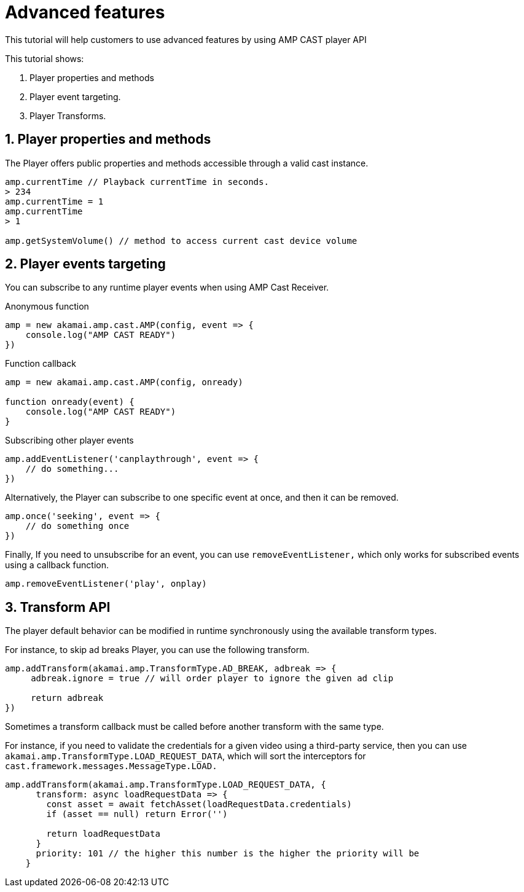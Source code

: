 = Advanced features

This tutorial will help customers to use advanced features by using AMP CAST player API

This tutorial shows:

1. Player properties and methods
2. Player event targeting.
3. Player Transforms.

== 1. Player properties and methods

The Player offers public properties and methods accessible through a valid cast instance.

[source,javascript]
----
amp.currentTime // Playback currentTime in seconds.
> 234
amp.currentTime = 1
amp.currentTime
> 1

amp.getSystemVolume() // method to access current cast device volume
----

== 2. Player events targeting

You can subscribe to any runtime player events when using AMP Cast Receiver.

Anonymous function

[source,javascript]
----
amp = new akamai.amp.cast.AMP(config, event => {
    console.log("AMP CAST READY")
})
----

Function callback

[source,javascript]
----
amp = new akamai.amp.cast.AMP(config, onready)

function onready(event) {
    console.log("AMP CAST READY")
}
----

Subscribing other player events

[source,javascript]
----
amp.addEventListener('canplaythrough', event => {
    // do something...
})
----

Alternatively, the Player can subscribe to one specific event at once, and then it can be removed.

[source,javascript]
----
amp.once('seeking', event => {
    // do something once
})
----

Finally, If you need to unsubscribe for an event, you can use `removeEventListener,` which only works for subscribed events using a callback function.

[source,javascript]
----
amp.removeEventListener('play', onplay)
----

== 3. Transform API

The player default behavior can be modified in runtime synchronously using the available transform types.

For instance, to skip ad breaks Player, you can use the following transform.

[source,javascript]
----
amp.addTransform(akamai.amp.TransformType.AD_BREAK, adbreak => {
     adbreak.ignore = true // will order player to ignore the given ad clip

     return adbreak
})
----

Sometimes a transform callback must be called before another transform with the same type.

For instance, if you need to validate the credentials for a given video using a third-party service, then you can use `akamai.amp.TransformType.LOAD_REQUEST_DATA`, which will sort the interceptors for `cast.framework.messages.MessageType.LOAD.`

[source,javascript]
----
amp.addTransform(akamai.amp.TransformType.LOAD_REQUEST_DATA, {
      transform: async loadRequestData => {
        const asset = await fetchAsset(loadRequestData.credentials)
        if (asset == null) return Error('')

        return loadRequestData
      }
      priority: 101 // the higher this number is the higher the priority will be
    }
----
